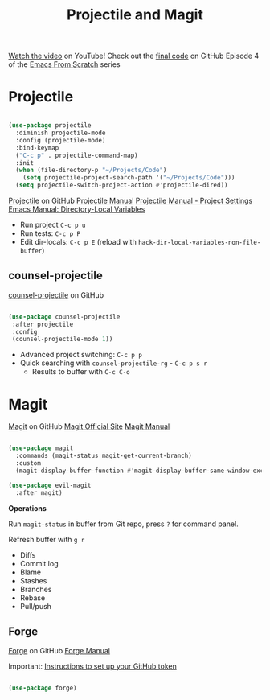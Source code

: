 #+title: Projectile and Magit

[[https://youtu.be/INTu30BHZGk][Watch the video]] on YouTube!
Check out the [[https://github.com/daviwil/emacs-from-scratch/tree/500370fa06889dad313e60473d73090fcfbe106d][final code]] on GitHub
Episode 4 of the [[../][Emacs From Scratch]] series

* Projectile

#+begin_src emacs-lisp

(use-package projectile
  :diminish projectile-mode
  :config (projectile-mode)
  :bind-keymap
  ("C-c p" . projectile-command-map)
  :init
  (when (file-directory-p "~/Projects/Code")
    (setq projectile-project-search-path '("~/Projects/Code")))
  (setq projectile-switch-project-action #'projectile-dired))

#+end_src

[[https://github.com/bbatsov/projectile][Projectile]] on GitHub
[[https://docs.projectile.mx/projectile/index.html][Projectile Manual]]
[[https://docs.projectile.mx/projectile/projects.html#storing-project-settings][Projectile Manual - Project Settings]]
[[https://www.gnu.org/software/emacs/manual/html_node/elisp/Directory-Local-Variables.html][Emacs Manual: Directory-Local Variables]]

- Run project =C-c p u=
- Run tests: =C-c p P=
- Edit dir-locals: =C-c p E= (reload with =hack-dir-local-variables-non-file-buffer=)

** counsel-projectile

[[https://github.com/ericdanan/counsel-projectile][counsel-projectile]] on GitHub

#+begin_src emacs-lisp

 (use-package counsel-projectile
  :after projectile
  :config
  (counsel-projectile-mode 1))

#+end_src

 - Advanced project switching: =C-c p p=
 - Quick searching with =counsel-projectile-rg= - =C-c p s r=
   - Results to buffer with =C-c C-o=

* Magit

[[https://github.com/magit/magit][Magit]] on GitHub
[[https://magit.vc/][Magit Official Site]]
[[https://magit.vc/manual/magit/][Magit Manual]]

#+begin_src emacs-lisp

(use-package magit
  :commands (magit-status magit-get-current-branch)
  :custom
  (magit-display-buffer-function #'magit-display-buffer-same-window-except-diff-v1))

(use-package evil-magit
  :after magit)

#+end_src

*Operations*

Run =magit-status= in buffer from Git repo, press =?= for command panel.

Refresh buffer with =g r=

- Diffs
- Commit log
- Blame
- Stashes
- Branches
- Rebase
- Pull/push

** Forge

[[https://github.com/magit/forge][Forge]] on GitHub
[[https://magit.vc/manual/forge][Forge Manual]]

Important: [[https://magit.vc/manual/ghub/Getting-Started.html#Getting-Started][Instructions to set up your GitHub token]]

#+begin_src emacs-lisp

(use-package forge)

#+end_src
